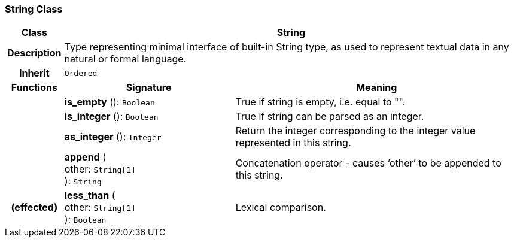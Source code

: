 === String Class

[cols="^1,3,5"]
|===
h|*Class*
2+^h|*String*

h|*Description*
2+a|Type representing minimal interface of built-in String type, as used to represent textual data in any natural or formal language.

h|*Inherit*
2+|`Ordered`

h|*Functions*
^h|*Signature*
^h|*Meaning*

h|
|*is_empty* (): `Boolean`
a|True if string is empty, i.e. equal to "".

h|
|*is_integer* (): `Boolean`
a|True if string can be parsed as an integer.

h|
|*as_integer* (): `Integer`
a|Return the integer corresponding to the integer value represented in this string.

h|
|*append* ( +
other: `String[1]` +
): `String`
a|Concatenation operator - causes ‘other’ to be appended to this string.

h|(effected)
|*less_than* ( +
other: `String[1]` +
): `Boolean`
a|Lexical comparison.
|===
